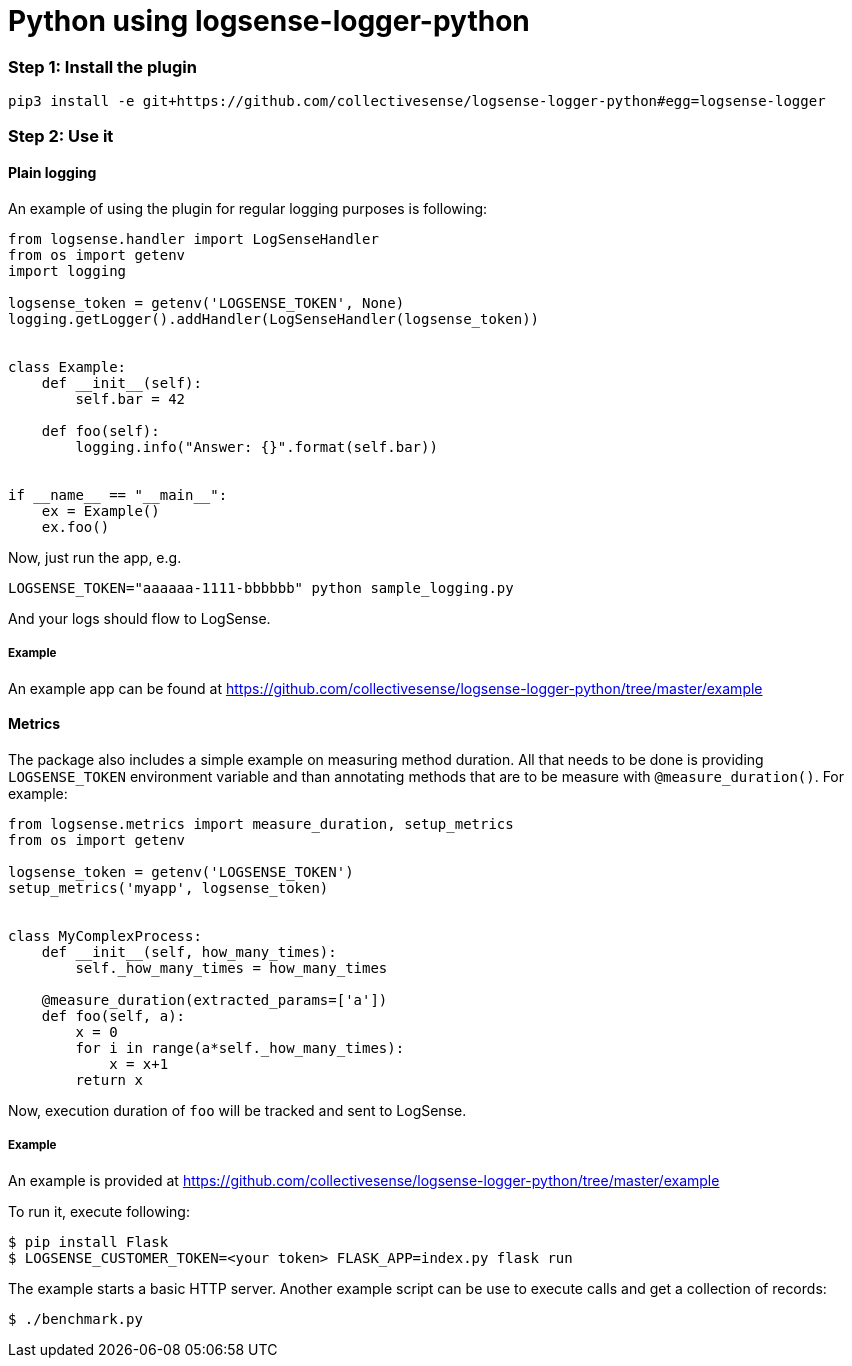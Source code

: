 :source-highlighter: highlight.js

= Python using logsense-logger-python

=== *Step 1:* Install the plugin

[source,bash]
----
pip3 install -e git+https://github.com/collectivesense/logsense-logger-python#egg=logsense-logger
----


=== *Step 2:* Use it

==== Plain logging

An example of using the plugin for regular logging purposes is following:

[source,python]
----
from logsense.handler import LogSenseHandler
from os import getenv
import logging

logsense_token = getenv('LOGSENSE_TOKEN', None)
logging.getLogger().addHandler(LogSenseHandler(logsense_token))


class Example:
    def __init__(self):
        self.bar = 42

    def foo(self):
        logging.info("Answer: {}".format(self.bar))


if __name__ == "__main__":
    ex = Example()
    ex.foo()
----

Now, just run the app, e.g.

```
LOGSENSE_TOKEN="aaaaaa-1111-bbbbbb" python sample_logging.py
```

And your logs should flow to LogSense.

===== Example

An example app can be found at
https://github.com/collectivesense/logsense-logger-python/tree/master/example


==== Metrics

The package also includes a simple example on measuring method duration.
All that needs to be done is providing
`LOGSENSE_TOKEN` environment variable and than annotating
methods that are to be measure with `@measure_duration()`. For example:

[source,python]
----
from logsense.metrics import measure_duration, setup_metrics
from os import getenv

logsense_token = getenv('LOGSENSE_TOKEN')
setup_metrics('myapp', logsense_token)


class MyComplexProcess:
    def __init__(self, how_many_times):
        self._how_many_times = how_many_times

    @measure_duration(extracted_params=['a'])
    def foo(self, a):
        x = 0
        for i in range(a*self._how_many_times):
            x = x+1
        return x
----

Now, execution duration of `foo` will be tracked and sent to LogSense.

===== Example
An example is provided at
https://github.com/collectivesense/logsense-logger-python/tree/master/example

To run it, execute following:

[source,bash]
----
$ pip install Flask
$ LOGSENSE_CUSTOMER_TOKEN=<your token> FLASK_APP=index.py flask run
----

The example starts a basic HTTP server. Another example script can be use to execute
calls and get a collection of records:

[source,bash]
----
$ ./benchmark.py
----

